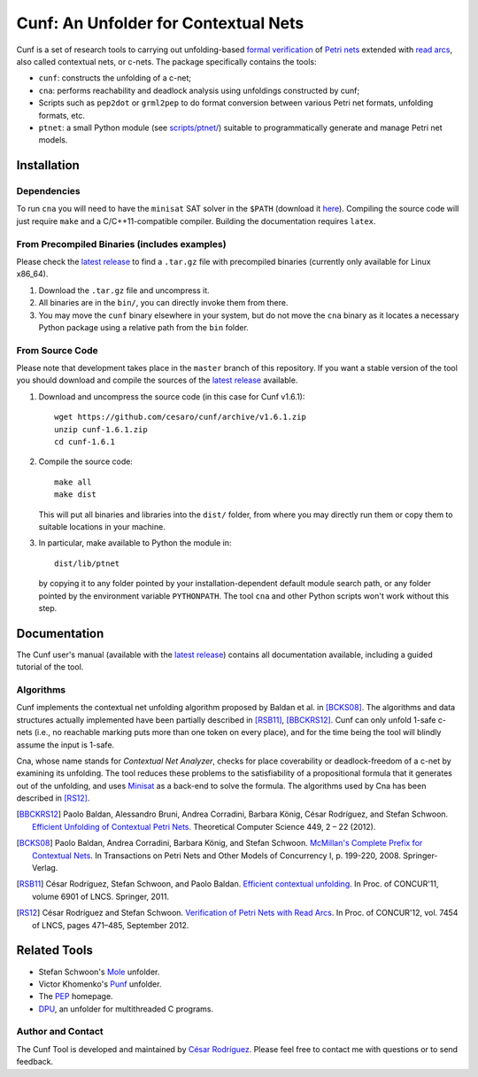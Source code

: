 =====================================
Cunf: An Unfolder for Contextual Nets
=====================================

Cunf is a set of research tools to carrying out unfolding-based
`formal verification`_ of `Petri nets`_ extended with `read arcs`_, also called
contextual nets, or c-nets.  The package specifically contains the tools:

- ``cunf``: constructs the unfolding of a c-net;
- ``cna``: performs reachability and deadlock analysis using unfoldings
  constructed by cunf;
- Scripts such as ``pep2dot`` or ``grml2pep`` to do format conversion between
  various Petri net formats, unfolding formats, etc.
- ``ptnet``: a small Python module (see `<scripts/ptnet/>`__) suitable to
  programmatically generate and manage Petri net models.

.. _formal verification: https://en.wikipedia.org/wiki/Formal_verification
.. _Petri nets: https://en.wikipedia.org/wiki/Petri_net
.. _read arcs: http://www.lsv.fr/~rodrigue/att/thesis-final.pdf


Installation
============

Dependencies
------------

To run ``cna`` you will need to have the ``minisat`` SAT solver in the ``$PATH``
(download it `here <http://minisat.se/>`__).  Compiling the source code will
just require ``make`` and a C/C++11-compatible compiler. Building the
documentation requires ``latex``.

From Precompiled Binaries (includes examples)
--------------------------------------------

Please check the `latest release`_ to find a ``.tar.gz`` file with precompiled
binaries (currently only available for Linux x86_64).

1. Download the ``.tar.gz`` file and uncompress it.
2. All binaries are in the ``bin/``, you can directly invoke them from there.
3. You may move the ``cunf`` binary elsewhere in your system, but do not move
   the ``cna`` binary as it locates a necessary Python package using a relative
   path from the ``bin`` folder.

From Source Code
----------------

Please note that development takes place in the ``master`` branch of this
repository. If you want a stable version of the tool you should download and
compile the sources of the `latest release`_ available.

1. Download and uncompress the source code (in this case for Cunf v1.6.1)::

    wget https://github.com/cesaro/cunf/archive/v1.6.1.zip
    unzip cunf-1.6.1.zip
    cd cunf-1.6.1

2. Compile the source code::

    make all
    make dist

   This will put all binaries and libraries into the ``dist/`` folder, from
   where you may directly run them or copy them to suitable locations in your
   machine.

3. In particular, make available to Python the module in::

    dist/lib/ptnet

   by copying it to any folder pointed by your installation-dependent default
   module search path, or any folder pointed by the environment variable
   ``PYTHONPATH``.  The tool ``cna`` and other Python scripts won't work without
   this step.

.. _latest release: https://github.com/cesaro/cunf/releases/latest

Documentation
=============

The Cunf user's manual (available with the `latest release`_) contains all
documentation available, including a guided tutorial of the tool.

Algorithms
----------

Cunf implements the contextual net unfolding algorithm proposed by Baldan et al.
in [BCKS08]_.  The algorithms and data structures actually implemented have been
partially described in [RSB11]_, [BBCKRS12]_.  Cunf can only unfold 1-safe
c-nets (i.e., no reachable marking puts more than one token on every place), and
for the time being the tool will blindly assume the input is 1-safe.

Cna, whose name stands for *Contextual Net Analyzer*, checks for place
coverability or deadlock-freedom of a c-net by examining its unfolding.  The
tool reduces these problems to the satisfiability of a propositional formula
that it generates out of the unfolding, and uses
`Minisat <http://minisat.se/>`__
as a back-end to solve the formula.  The algorithms used by Cna has been
described in [RS12]_.

.. [BBCKRS12]
   Paolo Baldan, Alessandro Bruni, Andrea Corradini, Barbara König, César
   Rodríguez, and Stefan Schwoon.
   `Efficient Unfolding of Contextual Petri Nets
   <http://www.lsv.ens-cachan.fr/Publis/PAPERS/PDF/bbckrs-tcs12.pdf>`__.
   Theoretical Computer Science 449, 2 – 22 (2012).

.. [BCKS08]
   Paolo Baldan, Andrea Corradini, Barbara König, and Stefan Schwoon.
   `McMillan's Complete Prefix for Contextual Nets
   <http://dx.doi.org/10.1007/978-3-540-89287-8_12>`__.
   In Transactions on Petri Nets and Other Models of Concurrency I, p. 199-220,
   2008.  Springer-Verlag.

.. [RSB11]
   César Rodríguez, Stefan Schwoon, and Paolo Baldan.
   `Efficient contextual unfolding
   <http://www.lsv.ens-cachan.fr/Publis/PAPERS/PDF/RSB-concur11.pdf>`__.
   In Proc. of CONCUR'11, volume 6901 of LNCS.  Springer, 2011.

.. [RS12]
   César Rodríguez and Stefan Schwoon.
   `Verification of Petri Nets with Read Arcs
   <http://www.lsv.ens-cachan.fr/Publis/PAPERS/PDF/RS-concur12.pdf>`__.
   In Proc. of CONCUR'12, vol. 7454 of LNCS, pages 471–485, September 2012.

Related Tools
=============

- Stefan Schwoon's
  `Mole <http://www.lsv.ens-cachan.fr/~schwoon/tools/mole/>`__ unfolder.
- Victor Khomenko's
  `Punf <http://homepages.cs.ncl.ac.uk/victor.khomenko/tools/tools.html>`__
  unfolder.
- The `PEP <http://peptool.sourceforge.net/>`__ homepage.
- `DPU <https://github.com/cesaro/dpu>`__, an unfolder for multithreaded C
  programs.

Author and Contact
------------------

The Cunf Tool is developed and maintained by
`César Rodríguez <http://lipn.univ-paris13.fr/~rodriguez/>`__.
Please feel free to contact me with questions or to send feedback.

